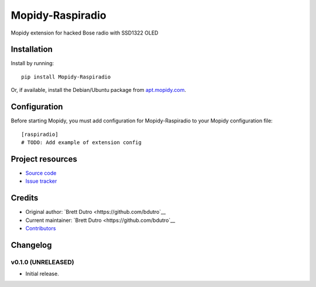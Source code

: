 ****************************
Mopidy-Raspiradio
****************************

.. image:: https://img.shields.io/pypi/v/Mopidy-Raspiradio.svg?style=flat
    :target: https://pypi.python.org/pypi/Mopidy-Raspiradio/
    :alt: Latest PyPI version

.. image:: https://img.shields.io/travis/bdutro/mopidy-raspiradio/master.svg?style=flat
    :target: https://travis-ci.org/bdutro/mopidy-raspiradio
    :alt: Travis CI build status

.. image:: https://img.shields.io/coveralls/bdutro/mopidy-raspiradio/master.svg?style=flat
   :target: https://coveralls.io/r/bdutro/mopidy-raspiradio
   :alt: Test coverage

Mopidy extension for hacked Bose radio with SSD1322 OLED


Installation
============

Install by running::

    pip install Mopidy-Raspiradio

Or, if available, install the Debian/Ubuntu package from `apt.mopidy.com
<http://apt.mopidy.com/>`_.


Configuration
=============

Before starting Mopidy, you must add configuration for
Mopidy-Raspiradio to your Mopidy configuration file::

    [raspiradio]
    # TODO: Add example of extension config


Project resources
=================

- `Source code <https://github.com/bdutro/mopidy-raspiradio>`_
- `Issue tracker <https://github.com/bdutro/mopidy-raspiradio/issues>`_


Credits
=======

- Original author: `Brett Dutro <https://github.com/bdutro`__
- Current maintainer: `Brett Dutro <https://github.com/bdutro`__
- `Contributors <https://github.com/bdutro/mopidy-raspiradio/graphs/contributors>`_


Changelog
=========

v0.1.0 (UNRELEASED)
----------------------------------------

- Initial release.
